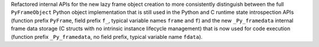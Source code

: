 Refactored internal APIs for the new lazy frame object creation to more
consistently distinguish between the full ``PyFrameObject`` Python object
implementation that is still used in the Python and C runtime state
introspection APIs (function prefix ``PyFrame``, field prefix ``f_``, typical
variable names ``frame`` and ``f``) and the new ``_Py_framedata`` internal
frame data storage (C structs with no intrinsic instance lifecycle management)
that is now used for code execution (function prefix ``_Py_framedata``, no
field prefix, typical variable name ``fdata``).
